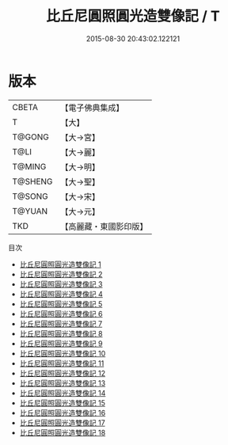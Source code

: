 #+TITLE: 比丘尼圓照圓光造雙像記 / T

#+DATE: 2015-08-30 20:43:02.122121
* 版本
 |     CBETA|【電子佛典集成】|
 |         T|【大】     |
 |    T@GONG|【大→宮】   |
 |      T@LI|【大→麗】   |
 |    T@MING|【大→明】   |
 |   T@SHENG|【大→聖】   |
 |    T@SONG|【大→宋】   |
 |    T@YUAN|【大→元】   |
 |       TKD|【高麗藏・東國影印版】|
目次
 - [[file:KR6k0043_001.txt][比丘尼圓照圓光造雙像記 1]]
 - [[file:KR6k0043_002.txt][比丘尼圓照圓光造雙像記 2]]
 - [[file:KR6k0043_003.txt][比丘尼圓照圓光造雙像記 3]]
 - [[file:KR6k0043_004.txt][比丘尼圓照圓光造雙像記 4]]
 - [[file:KR6k0043_005.txt][比丘尼圓照圓光造雙像記 5]]
 - [[file:KR6k0043_006.txt][比丘尼圓照圓光造雙像記 6]]
 - [[file:KR6k0043_007.txt][比丘尼圓照圓光造雙像記 7]]
 - [[file:KR6k0043_008.txt][比丘尼圓照圓光造雙像記 8]]
 - [[file:KR6k0043_009.txt][比丘尼圓照圓光造雙像記 9]]
 - [[file:KR6k0043_010.txt][比丘尼圓照圓光造雙像記 10]]
 - [[file:KR6k0043_011.txt][比丘尼圓照圓光造雙像記 11]]
 - [[file:KR6k0043_012.txt][比丘尼圓照圓光造雙像記 12]]
 - [[file:KR6k0043_013.txt][比丘尼圓照圓光造雙像記 13]]
 - [[file:KR6k0043_014.txt][比丘尼圓照圓光造雙像記 14]]
 - [[file:KR6k0043_015.txt][比丘尼圓照圓光造雙像記 15]]
 - [[file:KR6k0043_016.txt][比丘尼圓照圓光造雙像記 16]]
 - [[file:KR6k0043_017.txt][比丘尼圓照圓光造雙像記 17]]
 - [[file:KR6k0043_018.txt][比丘尼圓照圓光造雙像記 18]]
